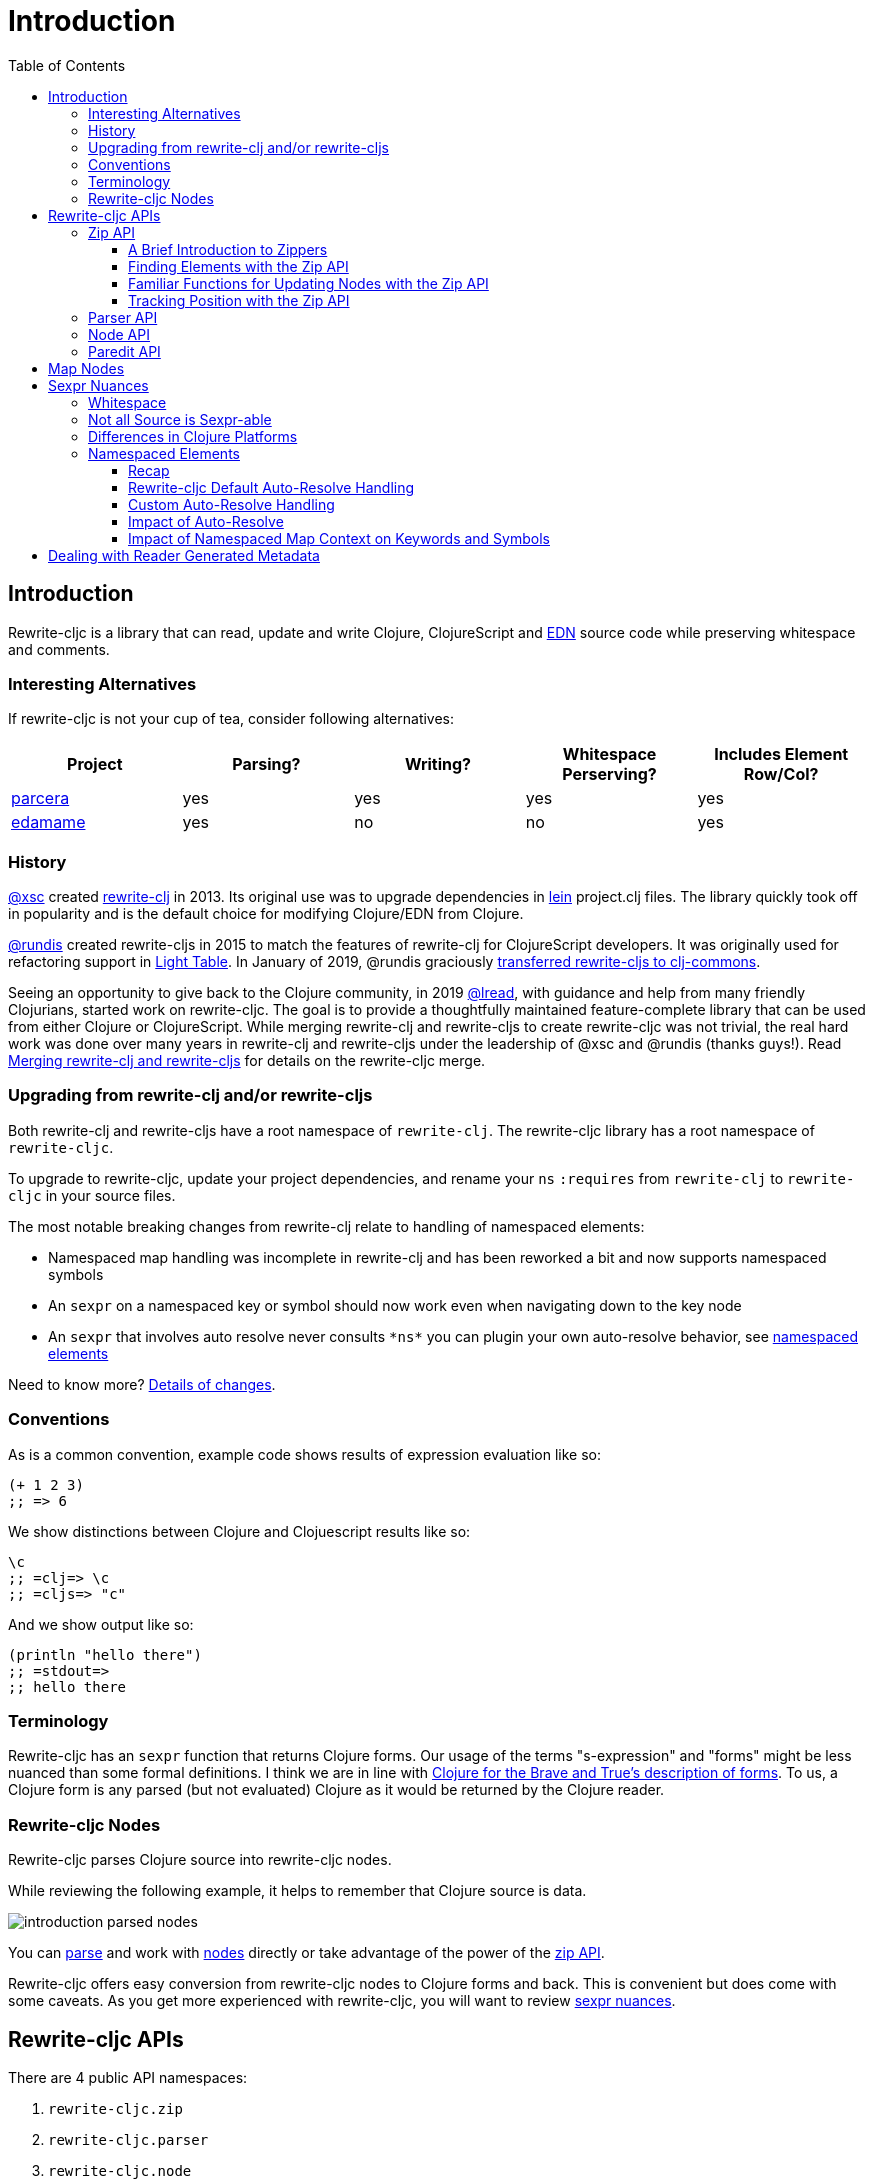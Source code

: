 = Introduction
// TODO update these to real values
:cljdoc-host: https://cljdoc.org
:cljdoc-api-url: {cljdoc-host}/d/lread/rewrite-cljc-playground/CURRENT/api
:toclevels: 5
:toc:

== Introduction
Rewrite-cljc is a library that can read, update and write Clojure, ClojureScript and https://github.com/edn-format/edn[EDN] source code while preserving whitespace and comments.


=== Interesting Alternatives
If rewrite-cljc is not your cup of tea, consider following alternatives:

|===
| Project | Parsing? | Writing? | Whitespace Perserving? | Includes Element Row/Col?

| https://github.com/carocad/parcera[parcera]
| yes
| yes
| yes
| yes

| https://github.com/borkdude/edamame[edamame]
| yes
| no
| no
| yes

|===

=== History
https://github.com/xsc[@xsc] created https://github.com/xsc/rewrite-clj[rewrite-clj] in 2013.
Its original use was to upgrade dependencies in https://leiningen.org[lein] project.clj files.
The library quickly took off in popularity and is the default choice for modifying Clojure/EDN from Clojure.

https://github.com/rundis[@rundis] created rewrite-cljs in 2015 to match the features of rewrite-clj for ClojureScript developers.
It was originally used for refactoring support in https://github.com/LightTable/LightTable[Light Table].
In January of 2019, @rundis graciously https://github.com/clj-commons/rewrite-cljs[transferred rewrite-cljs to clj-commons].

Seeing an opportunity to give back to the Clojure community, in 2019 https://github.com/lread[@lread], with guidance and help from many friendly Clojurians, started work on rewrite-cljc.
The goal is to provide a thoughtfully maintained feature-complete library that can be used from either Clojure or ClojureScript.
While merging rewrite-clj and rewrite-cljs to create rewrite-cljc was not trivial, the real hard work was done over many years in rewrite-clj and rewrite-cljs under the leadership of @xsc and @rundis (thanks guys!).
Read link:design/01-merging-rewrite-clj-and-rewrite-cljs.adoc[Merging rewrite-clj and rewrite-cljs] for details on the rewrite-cljc merge.

=== Upgrading from rewrite-clj and/or rewrite-cljs
Both rewrite-clj and rewrite-cljs have a root namespace of `rewrite-clj`.
The rewrite-cljc library has a root namespace of `rewrite-cljc`.

To upgrade to rewrite-cljc, update your project dependencies, and rename your `ns` `:requires` from `rewrite-clj` to `rewrite-cljc` in your source files.

The most notable breaking changes from rewrite-clj relate to handling of namespaced elements:

* Namespaced map handling was incomplete in rewrite-clj and has been reworked a bit and now supports namespaced symbols
* An `sexpr` on a namespaced key or symbol should now work even when navigating down to the key node
* An `sexpr` that involves auto resolve never consults `\*ns*` you can plugin your own auto-resolve behavior, see link:#namespaced-elements[namespaced elements]

Need to know more? link:design/01-merging-rewrite-clj-and-rewrite-cljs.adoc#_changes[Details of changes].

=== Conventions
As is a common convention, example code shows results of expression evaluation like so:

[source, clojure]
----
(+ 1 2 3)
;; => 6
----

We show distinctions between Clojure and Clojuescript results like so:
[source, clojure]
----
\c
;; =clj=> \c
;; =cljs=> "c"
----

And we show output like so:
[source, clojure]
----
(println "hello there")
;; =stdout=>
;; hello there
----

=== Terminology

Rewrite-cljc has an `sexpr` function that returns Clojure forms.
Our usage of the terms "s-expression" and "forms" might be less nuanced than some formal definitions.
I think we are in line with https://www.braveclojure.com/do-things/#Forms[Clojure for the Brave and True's description of forms].
To us, a Clojure form is any parsed (but not evaluated) Clojure as it would be returned by the Clojure reader.

[#nodes]
=== Rewrite-cljc Nodes

Rewrite-cljc parses Clojure source into rewrite-cljc nodes.

While reviewing the following example, it helps to remember that Clojure source is data.

image::introduction-parsed-nodes.png[introduction parsed nodes]

You can link:#parser-api[parse] and work with link:#node-api[nodes] directly or take advantage of the power of the link:#zip-api[zip API].

Rewrite-cljc offers easy conversion from rewrite-cljc nodes to Clojure forms and back.
This is convenient but does come with some caveats.
As you get more experienced with rewrite-cljc, you will want to review link:#sexpr-nuances[sexpr nuances].

== Rewrite-cljc APIs
There are 4 public API namespaces:

. `rewrite-cljc.zip`
. `rewrite-cljc.parser`
. `rewrite-cljc.node`
. `rewrite-cljc.paredit`

[#zip-api]
=== Zip API
Traverse and modify Clojure/ClojureScript/EDN.
This is considered the main rewrite-cljc API and might very well be all you need.

You'll optionally use the link:#node-api[node API] on the rewrite-cljc nodes in the zipper.

==== A Brief Introduction to Zippers

[TIP]
====
Rewrite-cljc uses a customized version of
https://clojure.github.io/clojure/clojure.zip-api.html[Clojure's clojure.zip].
If you are not familiar with zippers, you may find the following resources helpful:

* https://clojure.org/reference/other_libraries#_zippers_functional_tree_editing_clojure_zip[Clojure overview of zippers]
* https://lambdaisland.com/blog/2018-11-26-art-tree-shaping-clojure-zip[Arne Brasseur - The Art of Tree Shaping with Clojure Zippers]
* https://tbaldridge.pivotshare.com/media/zippers-episode-1/11348/feature?t=0[Tim Baldrige - PivotShare - Series of 7 Videos on Clojure Zippers]
====

At a conceptual level, the rewrite-cljc zipper holds:

* a tree of rewrite-cljc nodes representing your parsed Clojure source
* your current location within the zipper

Because the zipper holds both the tree and your location within the tree, its variable is commonly named `zloc`.
The zipper is immutable, as such, location changes and node modifications are always returned in a new zipper.

You may want to refer to link:#nodes[rewrite-cljc nodes] while reviewing this introductory example:

[source, clojure]
----
(require '[rewrite-cljc.zip :as z])

;; define some test data
(def data-string
"(defn my-function [a]
  ;; a comment
  (* a 3))")

;; parse code to nodes, create a zipper, and navigate to the first non-whitespace node
(def zloc (z/of-string data-string))

;; explore what we've parsed
(z/sexpr zloc)
;; => (defn my-function [a] (* a 3))
(-> zloc z/down z/right z/node)
;; => <token: my-function>
(-> zloc z/down z/right z/sexpr)
;; => my-function

;; rename my-function to my-function2 and return resulting s-expression
(- zloc
    z/down
    z/right
    (z/edit (comp symbol str) "2")
    z/up
    z/sexpr)
;; => (defn my-function2 [a] (* a 3))

;; rename my-function to my-function2 and return updated string from root node
(-> zloc
    z/down
    z/right
    (z/edit (comp symbol str) "2")
    z/root-string
    println)
;; =stdout=>
;; (defn my-function2 [a]
;;  ;; a comment
;;  (* a 3))

----

TIP: The zip location movement functions (`right`, `left`, `up`, `down`, etc) skip over whitespace nodes.
If you want to see all nodes, use the `+*+` counterparts (`right*`, `left*`, `up*`, `down*`, etc).

See link:{cljdoc-api-url}/rewrite-cljc.zip[zip API docs].

==== Finding Elements with the Zip API

The `rewrite-cljc.zip` namespace includes find operations to navigate to locations of interest in your zipper.
Let's assume you want to modify the following minimal `project.clj` by replacing the `:description` placeholder text with something more meaningful:

.project.clj snippet
[source, clojure]
----
(defproject my-project "0.1.0-SNAPSHOT"
  :description "Enter description")
----

Most find functions accept an optional location movement function.
Use:

* `rewrite-cljc.zip/right` (the default) - to search sibling nodes to the right
* `rewrite-cljc.zip/left` to search siblings to left
* `rewrite-cljc.zip/next` for a depth-first tree search

[source,clojure]
----
(require '[rewrite-cljc.zip :as z])

;; parse and create a zipper from the project.clj file
(def zloc (z/of-file "project.clj")) ;; <1>
;; for convenience, here's the same but from a string
(def zloc (z/of-string
"(defproject my-project \"0.1.0-SNAPSHOT\"
  :description \"Enter description\")"))

;; find defproject by navigating depth-first
(def zloc-defproject (z/find-value zloc z/next 'defproject))
;; verify that we are where we think we are
(z/sexpr zloc-defproject)
;; => defproject

;; search right for :description and then move one node to the right ;; <2>
(def zloc-desc (-> zloc-defproject (z/find-value :description) z/right))
;; check that this worked
(z/sexpr zloc-desc)
;; => "Enter description"

;; replace node at current location and return the result
(-> zloc-desc (z/replace "My first Project.") z/root-string println)
;; =stdout=>
;; (defproject my-project "0.1.0-SNAPSHOT"
;;   :description "My first Project.")
----
<1> reading from a file is only available from Clojure
<2> Remember that while whitespace is preserved, it is automatically skipped during navigation.

==== Familiar Functions for Updating Nodes with the Zip API

The zip API provides familiar ways to work with parsed Clojure data structures.
It offers some functions that correspond to the standard Clojure seq functions, for example:

[source, clojure]
----
(require '[rewrite-cljc.zip :as z])

(def zloc (z/of-string "[1\n2\n3]"))
(z/vector? zloc)
;; => true
(z/sexpr zloc)
;; => [1 2 3]
(-> zloc (z/get 1) z/node)
;; => <token: 2>
(-> zloc (z/assoc 1 5) z/sexpr)
;; => [1 5 3]
(->> zloc (z/map #(z/edit % + 4)) z/root-string)
;; => "[5\n6\n7]"

(def zloc (z/of-string "{:a 10 :b 20}"))
(z/map? zloc)
;; => true
(-> zloc (z/get :b) z/node)
;; => <token: 20>
(-> zloc (z/assoc :b 42) z/sexpr)
;; => {:b 42, :a 10}
(->> zloc (z/map-vals #(z/edit % inc)) z/root-string)
;; => "{:a 11 :b 21}"
(->> zloc
     (z/map-keys #(z/edit %
                          (fn [v] (keyword "prefix" (name v))) ))
     z/root-string)
;; => "{:prefix/a 10 :prefix/b 20}"
----

// Targetted from docstrings
[#position-tracking]
==== Tracking Position with the Zip API

If you need to track the source row and column while reading and manipulating your zipper, create your zipper with `:track-position true` option.
Note that the row and column are 1-based.

[source,clojure]
----
(require '[rewrite-cljc.zip :as z])

;; parse some Clojure into a position tracking zipper
(def zloc (z/of-string
           "(defn sum-me\n  \"Add 'em up!\"\n  [a b c]\n  (+ a\n     c))"
           {:track-position? true}))

;; let's see what that looks like printed out
(println (z/root-string zloc))
;; =stdout=>
;; (defn sum-me
;;   "Add 'em up!"
;;   [a b c]
;;   (+ a
;;      c))

;; navigate to second z in zipper
(def zloc-c (-> zloc
            (z/find-value z/next '+)
            (z/find-value z/next 'c)))

;; check if current node is as expected
(z/string zloc-c)
;; => "c"

;; examine position of second z, it is on 6th column of the 5th row
(z/position zloc-c)
;; => [5 6]

;; insert new element b with indentation and alignment
(def zloc-c2 (-> zloc-c
                 (z/insert-left 'b)
                 (z/insert-newline-left)
                 (z/insert-space-left 5)))

;; we should still be at c
(z/string zloc-c2)
"c"

;; output our updated Clojure
(println (z/root-string zloc-c2))
;; =stdout=>
;; (defn sum-me
;;   "Add 'em up!"
;;   [a b c]
;;   (+ a
;;      b
;;      c))

;; and check that location of c has been updated, it should now be on the 6th column of the 6th row
(z/position zloc-c2)
;; => [6 6]
----

[#parser-api]
=== Parser API
Parses Clojure/ClojureScript/EDN to rewrite-cljc nodes.
The link:#zip-api[zip API] makes use of the parser API to parse Clojure into zippers.

If your focus is parsing instead of rewriting, you might find this lower level API useful.
Keep in mind that if you forgo the zip API, you forgo niceties such as the automatic handling of whitespace.

You can choose to parse the first, or all forms from a string or a file.footnote:file[]

The parser API takes advantage of https://github.com/clojure/tools.reader[clojure.tools.reader] for simple forms.

Here we parse a single form from a string:

[source, clojure]
----
(require '[rewrite-cljc.parser :as p])

(def form-nodes (p/parse-string "(defn my-function [a]\n  (* a 3))"))

form-nodes
;; => <list:
  (defn my-function [a]
    (* a 3))
>
----

You'll likely use the link:#node-api[node API] on the returned nodes.

See link:{cljdoc-api-url}/rewrite-cljc.parser[parser API docs].

[#node-api]
=== Node API
Inspect, analyze, create and render rewrite-cljc nodes.

[source, clojure]
----
(require '[rewrite-cljc.parser :as p]
         '[rewrite-cljc.node :as n])

(def nodes (p/parse-string "(defn my-function [a]\n  (* a 3))"))

;; Explore what we've parsed
(n/tag nodes)
;; => :list

(n/children nodes)
;; => (<token: defn> <whitespace: " "> <token: my-function> <whitespace: " "> <vector: [a]> <newline: "\n"> <whitespace: "  "> <list: (* a 3)>)

(n/sexpr nodes)
;; => (defn my-function [a] (* a 3))

(n/child-sexprs nodes)
;; => (defn my-function [a] (* a 3))

;; convert the nodes back to a printable string
(n/string nodes)
;; => "(defn my-function [a]\n  (* a 3))"

;; coerce clojure forms to rewrite-cljc nodes
(n/coerce '[a b c])
;; => <vector: [a b c]>

;; create rewrite-cljc nodes by hand
(n/meta-node
 (n/token-node :private)
 (n/token-node 'sym))
;; => <meta: ^:private sym>
----

See link:{cljdoc-api-url}/rewrite-cljc.node[node API docs].

=== Paredit API
Structured editing was introduce by rewrite-cljs and carried over to rewrite-cljc.

We might expand this section if there is interest, but the docstrings should get you started.

See link:{cljdoc-api-url}/rewrite-cljc.paredit[current paredit API docs].


== Map Nodes
Rewrite-cljc parses two types of maps.

1. unqualified `{:a 1 :b 2}`
2. namespaced `#:prefix {:x 1 :y 2}`

Rewrite-cljc models nodes as they appear in the original source.

image::map-nodes.png[map nodes]

This is convenient when navigating through the source, but when we want to logically treat a map as a map the difference is a bit awkward.

[horizontal]
*TODO: Anything we can/want to do here?*::

I was thinking a protocol for map nodes, but this would only be useful for the non-zipper (direct node) user:

* `(get-map-children n)`
* `(replace-map-children n)`?

+
So... not sure what might help.
In a previous experiment, I modeled all maps the same, but this made dealing the space that can occur after the prefix inconsistent with the rest of the whitespace treatment in rewrite-cljc.

[#sexpr-nuances]
== Sexpr Nuances

Rewrite-cljc parses arbitrary Clojure/ClojureScript source code into rewrite-cljc nodes.
Converting rewrite-cljc nodes to Clojure forms via `sexpr` is convenient, but it does come with some caveats.

Within reason, Clojure's `read-string` and rewrite-cljc's `sexpr` functions should return equivalent Clojure forms.
To illustrate, some code:

[source, clojure]
----
(require '[rewrite-cljc.zip :as z]
         '[rewrite-clj.parser :as p]
         '[rewrite-cljc.node :as n])

(defn form-test [s]
  (let [forms [(-> s read-string)
               (-> s z/of-string z/sexpr)
               (-> s p/parse-string n/sexpr)]]
    (if (apply = forms)
      (first forms)
      [:not-equal forms])))

(form-test "a")
;; => a
(form-test "[1 2 3]")
;; => [1 2 3]
(form-test "(defn hello [name] (println \"Hello\" name))")
;; => (defn hello [name] (println "Hello" name))
----

=== Whitespace
The whitespace that a rewrite-cljc so carefully preserves is lost when converting to a Clojure form.

[source,clojure]
----
(require '[rewrite-cljc.parser :as p]
         '[rewrite-cljc.node :as n])

;; parse some Clojure source
(def nodes (p/parse-string "{  :a 1\n\n   :b 2}"))

;; print it out to show the whitespace
(println (n/string nodes))
;; =stdout=>
;; {  :a 1
;;
;;    :b 2}

;; print out Clojure forms and notice the loss of the specifics of whitespace and element ordering
(pr (n/sexpr nodes))
;; =stdout=>
;; {:b 2, :a 1}
----

=== Not all Source is Sexpr-able

Some source code elements are not sexpr-able.
Reader ignore/discard `#_`, comment and whitespace all throw an "unsupported operation" exception.

[source, clojure]
----
(require '[rewrite-cljc.zip :as z])

(-> (z/of-string "#_42") z/sexpr)
(-> (z/of-string ";; can’t sexpr me!") z/next* z/sexpr) ;; <1>
(-> (z/of-string " ") z/next* z/sexpr) ;; <1>
----
<1> Notice the use of `next*` to include normally skipped nodes.

=== Differences in Clojure Platforms

Clojure and ClojureScript have differences.
Some examples of what you might run into when using `sexpr` are:

[source, clojure]
----
(require '[rewrite-cljc.zip :as z])

;; ClojureScript has no Ratio type
(-> (z/of-string "3/4") z/sexpr)
;; =clj=> 3/4
;; =cljs=> 0.75

;; Integral type and behaviour is defined by host platforms
(+ 10 (z/of-string "9007199254740991") z/sexpr)
;; =clj=> 9007199254741001
;; =cljs=> 9007199254741000

;; ClojureScript has no character type, characters are expressed as strings
(-> (z/of-string "\\a") z/sexpr)
;; =clj=> \a
;; =cljs=> "a"
----

Note that these differences affect `sexpr` only.
Rewrite-cljc should be able to parse and rewrite all valid Clojure/ClojureScript code.

// NOTE: target of some docstrings
[#namespaced-elements]
=== Namespaced Elements

If the code you are parsing doesn't use namespaced maps or you have no interest in using `sexpr` on the keys in those maps, the details in this section probably won't be of concern to you.

==== Recap
In Clojure keywords and symbols can be qualified.
A recap via examples:

* Stand-alone keyword and symbols:
+
|===
| |keyword|symbol

|unqualified
a|`:my-kw`
a|`'my-symbol`

|qualified
a|`:prefix/my-kw`
a|`'prefix/my-symbol`

|auto-resolved current namespace
a|`::my-kw`
a|n/a

|auto-resolved namespaced alias
a|`::my-ns-alias/my-kw`
a|n/a

|===

* Namespaced keyword and symbols:
+
|===
| |keyword|symbol

a|unqualified (via `_` prefix)
a|`#:prefix{:_/my-kw 1}`
a|`'#:prefix{_/my-symbol}`

|qualified
a|`#:prefix{:my-kw 1}`
a|`'#:prefix{my-symbol 1}`

|auto-resolved current namespace
a|`#::{:my-kw 1}`
a|`'#::{my-symbol 1}`

|auto-resolved namespaced alias
a|`#::my-ns-alias{:my-kw 1}`
a|`'#::my-ns-alias{my-symbol 1}`

|===

==== Rewrite-cljc Default Auto-Resolve Handling

When calling `sepxr` on an auto-resolved keyword or symbol node, rewrite-cljc will resolve:

* the current ns to `user`
* namespace alias `x` to `x-unresolved`

[horizontal]
TODO: consider alternative::

With argument that `user` will rarely be correct and that an unusual resolution makes it easy to see these have not been resolved to something correct:

** the current ns to `?\_current-ns_?`
** namespaced alias `x` to `??\_x_??`


[source, clojure]
----
(require '[rewrite-cljc.parser :as p]
         '[rewrite-cljc.node :as n])

(-> (p/parse-string "::kw") n/sexpr)
;; => :user/kw
(-> (p/parse-string "#::{:a 1 :b 2 s1 3}") n/sexpr)
;; => #:user{s1 3, :b 2, :a 1}
(-> (p/parse-string "::my-alias/kw") n/sexpr)
;; => :my-alias-unresolved/kw
(-> (p/parse-string "#::my-alias{:a 1 :b 2 s1 3}") n/sexpr)
;; => #:my-alias-unresolved{s1 3, :b 2, :a 1}
----

This default behavior should be sufficient for most use cases (let us know if we are wrong about that).

==== Custom Auto-Resolve Handling

Rewrite-cljc will not attempt to determine the current namespace and alias namespace mappings of the code it is parsing.
It does, though, allow you to specify your own auto-resolve behavior.

The `:auto-resolve` function takes a single arg `alias` for lookup and must return symbol.
The `alias` will be:

* `:current` for a request for the current namespace
* otherwise it will be a symbol for the namespace alias to lookup

For example, if you know namespace and alias info for the code rewrite-cljc is operating on, you can specify it:
[source, clojure]
----
(require '[rewrite-cljc.parser :as p]
         '[rewrite-cljc.node :as n])

(defn resolver [alias]
  (or (get {:current 'my.current.ns
            'my-alias 'my.aliased.ns} alias)
      (symbol (str alias "-unresolved"))))

(-> (p/parse-string "::kw") (n/sexpr {:auto-resolve resolver}))
;; => :my.current.ns/kw
(-> (p/parse-string "#::{:a 1 :b 2 s1 3}") (n/sexpr {:auto-resolve resolver}))
;; => #:my.current.ns{s1 3, :b 2, :a 1}
(-> (p/parse-string "::my-alias/kw") (n/sexpr {:auto-resolve resolver}))
;; => :my.aliased.ns/kw
(-> (p/parse-string "#::my-alias{:a 1 :b 2 s1 3}") (n/sexpr {:auto-resolve resolver}))
;; => #:my.aliased.ns{s1 3, :b 2, :a 1}
----

The `:auto-resolve` option is accepted in the `opts` map arg for:

* The `rewrite-cljc.node` namespace functions `sexpr` and `child-sexpr`.
* The `rewrite-cljc.zip` namespace zipper creation functions `edn*`, `edn`, `of-string` and `of-file`.
The resulting zipper will then automatically apply your `:auto-resolve` within any zip operation that makes use of sexpr, namely:
** `sexpr`
** `find-value` and `find-next-value` - sexpr is applied to each node to get the "value" for comparison
** `edit` - the current node is sexpr-ed
** `get` and `assoc` - sexpr is applied to the map key

// NOTE: targetted from docstrings
[#impact-of-auto-resolve]
==== Impact of Auto-Resolve

Let's illustrate how functions that use `sexpr` internally are affected by exploring `rewrite-cljc.zip/get`:

[source,clojure]
----
(require '[rewrite-cljc.zip :as z])

;; get on unqualified keys is straightforward:
(-> "{:a 1 :b 2 c 3}" z/of-string (z/get :b) z/node)
;; => <token: 2>

;; get on qualified keys is also easy to grok
(-> "{:a 1 :prefix/b 2 c 3}" z/of-string (z/get :prefix/b) z/node)
;; => <token: 2>
(-> "#:prefix{:a 1 :b 2 c 3}" z/of-string (z/get :prefix/b) z/node)
;; => <token: 2>
(-> "#:prefix{:a 1 :b 2 c 3}" z/of-string (z/get 'prefix/c) z/node)
;; => <token: 3>

;; but when we introduce auto-resolved elements, the default resolver comes into play
;; and must be considered
(-> "{::ns-alias/a 1 ::b 2 c 3}" z/of-string (z/get :user/b) z/node)
;; => <token: 2>
(-> "{::ns-alias/a 1 ::b 2 c 3}" z/of-string (z/get :ns-alias-unresolved/a) z/node)
;; => <token: 1>
(-> "#::{:a 1 :b 2 c 3}" z/of-string (z/get :user/b) z/node)
;; => <token: 2>
(-> "#::{:a 1 :b 2 c 3}" z/of-string (z/get 'user/c) z/node)
;; => <token: 3>
----

==== Impact of Namespaced Map Context on Keywords and Symbols

Namespaced map context is automatically applied to symbols and keywords in namespaced maps.

To illustrate with the zip API:

[source,clojure]
----
(require '[rewrite-cljc.zip :as z])

(def zloc (z/of-string "#:my-prefix {:a 1 :b 2 c 3}"))

;; An sexpr on the namespaced map returns the expected Clojure form
( -> zloc z/sexpr)
;; => #:my-prefix{:b 2, c 3, :a 1}

;; An sepxr on the an individual key in the namespaced map returns the expected Clojure form
(-> zloc z/down z/rightmost z/down z/sexpr)
;; => :my-prefix/a
----

Rewrite-cljc applies the namespaced map context the namespaced map node children:

* at create time (which is also parse time)
* when the node's children are replaced

This works well with the mechanics of the zipper.
Updates are automatically applied when moving `up` through the zipper:

[source,clojure]
----
(require '[rewrite-cljc.zip :as z])

(def s "#:prefix {:a 1 :b 2 c 3}")

;; sexpr works fine on unchanged zipper
(-> s z/of-string z/sexpr)
;; => #:prefix{:b 2, c 3, :a 1}

;; changing the namespaced map prefix reapplies the context to the children
(-> s
    z/of-string
    z/down
    (z/replace (n/map-qualifier-node false "my-new-prefix"))
    z/up
    z/sexpr)
;; => #:my-new-prefix{:b 2, c 3, :a 1}

;; a new key/val gets the namespaced map context
(-> s
    z/of-string
    z/down z/rightmost
    (z/append-child :d)
    (z/append-child 33)
    z/up
    z/sexpr)
;; => #:prefix{:b 2, c 3, :d 33, :a 1}

;; a replaced key gets namespaced map context
(-> s
    z/of-string
    z/down z/rightmost z/down
    (z/replace :a2)
    z/up z/up
    z/sexpr)
;; => #:prefix{:a2 1, :b 2, c 3}

;; but... be aware that the context is not applied...
(-> s
    z/of-string
    z/down z/rightmost z/down
    (z/replace :a2)
    z/sexpr)
;; => :a2

;; ... until we move up to the namespaced map node:
(-> s
    z/of-string
    z/down z/rightmost z/down
    (z/replace :a2)
    z/up z/up
    z/down z/rightmost z/down
    z/sexpr)
;; => :prefix/a2
----

Some limitations:

* Keyword and symbol nodes will continue to hold their namespaced map context even when moved outside a namespaced map.
Should you need to, you can use the zip API's `reapply-context` to manually apply context from the current node downward.
* The context auto-update is a feature of the zip API, when working with link:#node-api[nodes directly] the context will be applied at parse time, and when namespaed map node children are replaced only.

== Dealing with Reader Generated Metadata
TODO: maybe hardcode? Either that or move from dynamic var to passed opt.

Rewrite-cljc offers, where it can, transparent coercion from Clojure forms to rewrite-cljc nodes.

Clojure will, in some cases, add location metadata that is not in the original source code, as illustrated here:

.REPL session
[source,clojure]
----
(meta '(1 2 3))
;; => {:line 1, :column 8}
----

Rewrite-cljc will, on coercion from Clojure forms to rewrite-cljc nodes, omit location metadata.
No rewrite-cljc metadata node will will be created if resulting metadata is empty.

On conversion from rewrite-cljc nodes to Clojure forms via `sexpr`, I don't see a way to omit the location metadata.
With the assumption that you will generally coerce Clojure forms back to rewrite-cljc nodes, this should not cause an issue.

You can use `rewrite-cljc.node/form-meta` in place of `clojure.core/meta` if you'd like to only see metadata that was actually in original Clojure source code.

To support those using rewrite-cljc under sci, in addition to `:line` and `:column` rewrite-cljc also removes `:end-line` and `:end-column` metadata.
Note that while Clojure only adds location metadata to quoted lists, sci adds it to all forms that accept metadata.

Omitting location metadata is a deviation from rewrite-clj behavior.
Should you wish, for whatever reason, to preserve rewrite-clj behavior and not remove location metadata, bind `rewrite-cljc.node/\*elide-metadata*` to `nil`.

